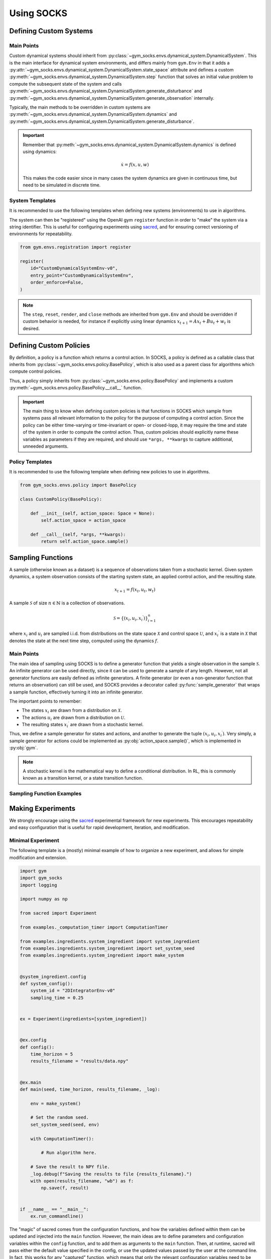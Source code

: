 Using SOCKS
===========

Defining Custom Systems
-----------------------

Main Points
~~~~~~~~~~~

Custom dynamical systems should inherit from
:py:class:`~gym_socks.envs.dynamical_system.DynamicalSystem`. This is the main interface
for dynamical system environments, and differs mainly from ``gym.Env`` in that it adds a
:py:attr:`~gym_socks.envs.dynamical_system.DynamicalSystem.state_space` attribute and
defines a custom :py:meth:`~gym_socks.envs.dynamical_system.DynamicalSystem.step`
function that solves an initial value problem to compute the subsequent state of the
system and calls
:py:meth:`~gym_socks.envs.dynamical_system.DynamicalSystem.generate_disturbance` and
:py:meth:`~gym_socks.envs.dynamical_system.DynamicalSystem.generate_observation`
internally.

Typically, the main methods to be overridden in custom systems are
:py:meth:`~gym_socks.envs.dynamical_system.DynamicalSystem.dynamics` and
:py:meth:`~gym_socks.envs.dynamical_system.DynamicalSystem.generate_disturbance`.

.. important::

    Remember that :py:meth:`~gym_socks.envs.dynamical_system.DynamicalSystem.dynamics`
    is defined using dynamics:

    .. math::

        \dot{x} = f(x, u, w)

    This makes the code easier since in many cases the system dynamics are given in
    continuous time, but need to be simulated in discrete time.

System Templates
~~~~~~~~~~~~~~~~

It is recommended to use the following templates when defining new systems
(environments) to use in algorithms.

.. tab-set::

    .. tab-item:: Default

        .. code-block:: python

            import gym
            from gym_socks.envs.dynamical_system import DynamicalSystem

            import numpy as np


            class CustomDynamicalSystemEnv(DynamicalSystem):

                def __init__(self, seed=0, *args, **kwargs):
                    super().__init__(*args, **kwargs)

                    self.observation_space = gym.spaces.Box(
                        low=-np.inf, high=np.inf, shape=(2,), dtype=np.float32
                    )
                    self.state_space = gym.spaces.Box(
                        low=-np.inf, high=np.inf, shape=(2,), dtype=np.float32
                    )
                    self.action_space = gym.spaces.Box(
                        low=-np.inf, high=np.inf, shape=(1,), dtype=np.float32
                    )

                    self.state = None

                    self.seed(seed=seed)

                def generate_disturbance(self, time, state, action):
                    w = self.np_random.standard_normal(size=self.state_space.shape)
                    return 1e-2 * np.array(w)

                def dynamics(self, time, state, action, disturbance):
                    ...


        The default template defines a stochastic dynamical system with dynamics given
        by:

        .. math::

            \dot{x} = f(x, u, w)

    .. tab-item:: Discrete-Time Linear

        .. code-block:: python

            import gym
            from gym_socks.envs.dynamical_system import DynamicalSystem

            import numpy as np


            class CustomDynamicalSystemEnv(DynamicalSystem):

                def __init__(self, seed=0, *args, **kwargs):
                    super().__init__(*args, **kwargs)

                    self.observation_space = gym.spaces.Box(
                        low=-np.inf, high=np.inf, shape=(2,), dtype=np.float32
                    )
                    self.state_space = gym.spaces.Box(
                        low=-np.inf, high=np.inf, shape=(2,), dtype=np.float32
                    )
                    self.action_space = gym.spaces.Box(
                        low=-np.inf, high=np.inf, shape=(1,), dtype=np.float32
                    )

                    self.state = None

                    self.A = np.zeros(shape=(2, 2))  # <-- change this
                    self.B = np.zeros(shape=(2, 1))  # <-- change this

                    self.seed(seed=seed)

                def step(self, time, action):

                    disturbance = self.generate_disturbance(time, self.state, action)
                    self.state = self.dynamics(time, self.state, action, disturbance)
                    obs = self.generate_observation(time, self.state, action)

                    return obs, 0, False, {}

                def generate_disturbance(self, time, state, action):
                    w = self.np_random.standard_normal(size=self.state_space.shape)
                    return 1e-2 * np.array(w)

                def dynamics(self, time, state, action, disturbance):
                    return self.A @ state + self.B @ action + disturbance


        A discrete-time linear system has dynamics given by:

        .. math::

            x_{t+1} = A x_{t} + B u_{t} + w_{t}


    .. tab-item:: Partially Observable

        .. code-block:: python

            import gym
            from gym_socks.envs.dynamical_system import DynamicalSystem

            import numpy as np


            class CustomDynamicalSystemEnv(DynamicalSystem):

                def __init__(self, seed=0, *args, **kwargs):
                    super().__init__(*args, **kwargs)

                    self.observation_space = gym.spaces.Box(
                        low=-np.inf, high=np.inf, shape=(2,), dtype=np.float32
                    )
                    self.state_space = gym.spaces.Box(
                        low=-np.inf, high=np.inf, shape=(2,), dtype=np.float32
                    )
                    self.action_space = gym.spaces.Box(
                        low=-np.inf, high=np.inf, shape=(1,), dtype=np.float32
                    )

                    self.state = None

                    self.seed(seed=seed)

                def generate_disturbance(self, time, state, action):
                    w = self.np_random.standard_normal(size=self.state_space.shape)
                    return 1e-2 * np.array(w)

                def generate_observation(self, time, state, action):
                    v = self.np_random.standard_normal(
                        size=self.observation_space.shape
                    )
                    return np.array(state, dtype=np.float32) + np.array(v)

                def dynamics(self, time, state, action, disturbance):
                    ...


        A partially observable system includes an observation function :math:`h`. It is
        usually used when the state observations are corrupted by some sort of noise
        process.

        .. math::

            \dot{x} &= f(x, u, w) \\
            y &= h(x, u, v)

The system can then be "registered" using the OpenAI gym ``register`` function in order
to "make" the system via a string identifier. This is useful for configuring experiments
using `sacred <https://github.com/IDSIA/sacred>`_, and for ensuring correct versioning
of environments for repeatability.

.. code-block:: python

    from gym.envs.registration import register

    register(
        id="CustomDynamicalSystemEnv-v0",
        entry_point="CustomDynamicalSystemEnv",
        order_enforce=False,
    )

.. note::

    The ``step``, ``reset``, ``render``, and ``close`` methods are inherited from
    ``gym.Env`` and should be overridden if custom behavior is needed, for instance if
    explicitly using linear dynamics :math:`x_{t+1} = A x_{t} + B u_{t} + w_{t}` is
    desired.

Defining Custom Policies
------------------------

By definition, a policy is a function which returns a control action. In SOCKS, a policy
is defined as a callable class that inherits from
:py:class:`~gym_socks.envs.policy.BasePolicy`, which is also used as a parent class for
algorithms which compute control policies.

Thus, a policy simply inherits from :py:class:`~gym_socks.envs.policy.BasePolicy` and
implements a custom :py:meth:`~gym_socks.envs.policy.BasePolicy.__call__` function.

.. important::

    The main thing to know when defining custom policies is that functions in SOCKS
    which sample from systems pass all relevant information to the policy for the
    purpose of computing a control action. Since the policy can be either time-varying
    or time-invariant or open- or closed-lopp, it may require the time and state of the
    system in order to compute the control action. Thus, custom policies should
    explicitly name these variables as parameters if they are required, and should use
    ``*args, **kwargs`` to capture additional, unneeded arguments.

Policy Templates
~~~~~~~~~~~~~~~~

It is recommended to use the following template when defining new policies to use in
algorithms.

.. code-block:: python

    from gym_socks.envs.policy import BasePolicy

    class CustomPolicy(BasePolicy):

        def __init__(self, action_space: Space = None):
            self.action_space = action_space

        def __call__(self, *args, **kwargs):
            return self.action_space.sample()


Sampling Functions
------------------

A sample (otherwise known as a dataset) is a sequence of observations taken from a
stochastic kernel. Given system dynamics, a system observation consists of the starting
system state, an applied control action, and the resulting state.

.. math::

    x_{t+1} = f(x_{t}, u_{t}, w_{t})

A sample :math:`\mathcal{S}` of size :math:`n \in \mathbb{N}` is a collection of
observations.

.. math::

    \mathcal{S} = \lbrace (x_{i}, u_{i}, x_{i}{}^{\prime}) \rbrace_{i=1}^{n}

where :math:`x_{i}` and :math:`u_{i}` are sampled i.i.d. from distributions on the state
space :math:`\mathcal{X}` and control space :math:`\mathcal{U}`, and
:math:`x_{i}{}^{\prime}` is a state in :math:`\mathcal{X}` that denotes the
state at the next time step, computed using the dynamics :math:`f`.


Main Points
~~~~~~~~~~~

The main idea of sampling using SOCKS is to define a generator function that yields a
single observation in the sample :math:`\mathcal{S}`. An infinite generator can be used
directly, since it can be used to generate a sample of any length. However, not all
generator functions are easily defined as infinite generators. A finite generator (or
even a non-generator function that returns an observation) can still be used, and SOCKS
provides a decorator called :py:func:`sample_generator` that wraps a sample function,
effectively turning it into an infinite generator.

The important points to remember:

* The states :math:`x_{i}` are drawn from a distribution on :math:`\mathcal{X}`.
* The actions :math:`u_{i}` are drawn from a distribution on :math:`\mathcal{U}`.
* The resulting states :math:`x_{i}{}^{\prime}` are drawn from a stochastic kernel.

Thus, we define a sample generator for states and actions, and another to generate the
tuple :math:`(x_{i}, u_{i}, x_{i}{}^{\prime})`. Very simply, a sample generator for
actions could be implemented as :py:obj:`action_space.sample()`, which is implemented in
:py:obj:`gym`.

.. note::

    A stochastic kernel is the mathematical way to define a conditional distribution. In
    RL, this is commonly known as a transition kernel, or a state transition function.

Sampling Function Examples
~~~~~~~~~~~~~~~~~~~~~~~~~~

.. tab-set::

    .. tab-item:: Basic

        .. code-block:: python

            state_sampler = random_sampler(sample_space=env.state_space)
            action_sampler = random_sampler(sample_space=env.action_space)

            @sample_generator
            def custom_sampler():
                state = next(state_sampler)
                action = next(action_sampler)

                env.state = state
                next_state, *_ = env.step(action=action)

                yield (state, action, next_state)

    .. tab-item:: Policy

        .. code-block:: python

            state_sampler = random_sampler(sample_space=env.state_space)
            policy = ConstantPolicy(action_space=env.action_space, constant=0)

            @sample_generator
            def custom_sampler():
                state = next(state_sampler)
                action = policy()

                env.state = state
                next_state, *_ = env.step(action=action)

                yield (state, action, next_state)

Making Experiments
------------------

We strongly encourage using the `sacred <https://github.com/IDSIA/sacred>`_ experimental
framework for new experiments. This encourages repeatability and easy configuration that
is useful for rapid development, iteration, and modification.

Minimal Experiment
~~~~~~~~~~~~~~~~~~

The following template is a (mostly) minimal example of how to organize a new
experiment, and allows for simple modification and extension.

.. code-block:: python

    import gym
    import gym_socks
    import logging

    import numpy as np

    from sacred import Experiment

    from examples._computation_timer import ComputationTimer

    from examples.ingredients.system_ingredient import system_ingredient
    from examples.ingredients.system_ingredient import set_system_seed
    from examples.ingredients.system_ingredient import make_system


    @system_ingredient.config
    def system_config():
        system_id = "2DIntegratorEnv-v0"
        sampling_time = 0.25


    ex = Experiment(ingredients=[system_ingredient])


    @ex.config
    def config():
        time_horizon = 5
        results_filename = "results/data.npy"


    @ex.main
    def main(seed, time_horizon, results_filename, _log):

        env = make_system()

        # Set the random seed.
        set_system_seed(seed, env)

        with ComputationTimer():

            # Run algorithm here.

        # Save the result to NPY file.
        _log.debug(f"Saving the results to file {results_filename}.")
        with open(results_filename, "wb") as f:
            np.save(f, result)


    if __name__ == "__main__":
        ex.run_commandline()

The "magic" of sacred comes from the configuration functions, and how the variables
defined within them can be updated and injected into the ``main`` function. However, the
main ideas are to define parameters and configuration variables within the ``config``
function, and to add them as arguments to the ``main`` function. Then, at runtime,
sacred will pass either the default value specified in the config, or use the updated
values passed by the user at the command line. In fact, this works for any "captured"
function, which means that only the relevant configuration variables need to be passed
to the functions that use them. This allows for more modularized experiments and also
allows for more convenient interaction by the user.

Adding Plotting
~~~~~~~~~~~~~~~

Plotting results is typically desired for many experiments, and the sacred framework can
also be used to create configurable plotting commands.

The following code can be added to the experiment, and then a plot can be generated
using the command:

.. code-block:: shell

    python -m <experiment> plot_results

.. code-block:: python

    from examples.ingredients.plotting_ingredient import plotting_ingredient
    from examples.ingredients.plotting_ingredient import update_rc_params

    @plotting_ingredient.config_hook
    def _plot_config(config, command_name, logger):
        if command_name in {"main", "plot_results"}:
            return {
                "axes": {
                    "xlabel": r"$x_1$",
                    "ylabel": r"$x_2$",
                }
            }


    @ex.command(unobserved=True)
    def plot_results(plot_cfg, results_filename):

        logging.getLogger("matplotlib").setLevel(logging.WARNING)
        logging.getLogger("PIL").setLevel(logging.WARNING)

        # Dynamically load for speed.
        import matplotlib

        matplotlib.use("Agg")
        update_rc_params(matplotlib, plot_cfg["rc_params"])

        import matplotlib.pyplot as plt

        # Load the result from NPY file.
        with open(results_filename, "rb") as f:
            result = np.load(f)

        fig = plt.figure()
        ax = plt.axes(**plot_cfg["axes"])

        # Plotting code here.

        plt.savefig(plot_cfg["plot_filename"])

The utility of this approach is when the format of the results needs to be changed to
fit a particular publication, but re-running the experiment can be time-intensive. By
saving the main algorithm results to a file, and then loading them separately in the
plotting function, we save the time of having to re-compute the algorithm for plot
manipulation. The :py:mod:`~examples.ingredients.plotting_ingredient` module implements
a small ingredient that can be used to modify the ``rc_params`` of ``matplotlib``, or
add configuration options that can be used to modify the plot appearance. For example,

.. code-block:: shell

    python -m <experiment> plot_results with <updates>

.. note::

    The plotting config is typically hidden when using the ``print_config`` command
    using the above code. This is due to the ``if command_name in {"main",
    "plot_results"}`` line above. To show the config, either use the ``-p`` flag when
    calling the ``plot_results`` command, or remove the ``if`` statement in the
    ``_plot_config`` function above.